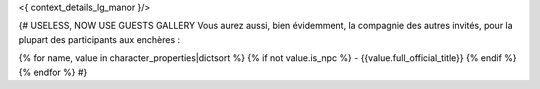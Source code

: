 
<{ context_details_lg_manor }/>


{# USELESS, NOW USE GUESTS GALLERY
Vous aurez aussi, bien évidemment, la compagnie des autres invités, pour la plupart des participants aux enchères  :

{% for name, value in character_properties|dictsort %}
{% if not value.is_npc %}
- {{value.full_official_title}}
{% endif %}
{% endfor %}
#}
